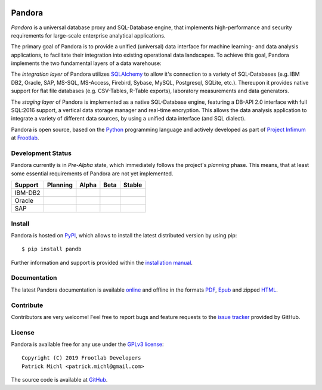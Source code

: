 .. image:: ./docs/logo/Pandora-256x256.png
  :align: center
  :alt: Pandora logo

Pandora
=======

.. image:: https://travis-ci.org/frootlab/pandb.svg?branch=master
  :target: https://travis-ci.org/frootlab/pandb

.. image:: https://readthedocs.org/projects/pandora/badge/?version=latest
  :target: https://pandora.readthedocs.io/en/latest/?badge=latest
  :alt: Documentation Status

.. image:: https://badge.fury.io/py/pandb.svg
  :target: https://badge.fury.io/py/pandb

*Pandora* is a universal database proxy and SQL-Database engine, that implements
high-performance and security requirements for large-scale enterprise analytical
applications.

The primary goal of Pandora is to provide a unified (universal) data interface
for machine learning- and data analysis applications, to facilitate their
integration into existing operational data landscapes. To achieve this goal,
Pandora implements the two fundamental layers of a data warehouse:

The *integration layer* of Pandora utilizes `SQLAlchemy`_ to allow it's
connection to a variety of SQL-Databases (e.g. IBM DB2, Oracle, SAP, MS-SQL,
MS-Access, Firebird, Sybase, MySQL, Postgresql, SQLite, etc.). Thereupon it
provides native support for flat file databases (e.g. CSV-Tables, R-Table
exports), laboratory measurements and data generators.

The *staging layer* of Pandora is implemented as a native SQL-Database engine,
featuring a DB-API 2.0 interface with full SQL:2016 support, a vertical data
storage manager and real-time encryption. This allows the data analysis
application to integrate a variety of different data sources, by using a unified
data interface (and SQL dialect).

Pandora is open source, based on the `Python`_ programming language and actively
developed as part of `Project Infimum`_ at `Frootlab`_.

Development Status
------------------

Pandora currently is in *Pre-Alpha* state, which immediately follows the
project's *planning* phase. This means, that at least some essential
requirements of Pandora are not yet implemented.

+-------------+----------+-------+------+---------+
| Support     | Planning | Alpha | Beta | Stable  |
+=============+==========+=======+======+=========+
| IBM-DB2     |          |       |      |         |
+-------------+----------+-------+------+---------+
| Oracle      |          |       |      |         |
+-------------+----------+-------+------+---------+
| SAP         |          |       |      |         |
+-------------+----------+-------+------+---------+


Install
-------

Pandora is hosted on `PyPI`_, which allows to install the latest distributed
version by using pip::

    $ pip install pandb

Further information and support is provided within the `installation manual`_.

Documentation
-------------

The latest Pandora documentation is available `online`_ and offline in the
formats `PDF`_, `Epub`_ and zipped `HTML`_.

Contribute
----------

Contributors are very welcome! Feel free to report bugs and feature requests to
the `issue tracker`_ provided by GitHub.

License
-------

Pandora is available free for any use under the `GPLv3 license`_::

   Copyright (C) 2019 Frootlab Developers
   Patrick Michl <patrick.michl@gmail.com>

The source code is available at `GitHub`_.

.. _Python: https://www.python.org/
.. _SQLAlchemy: https://www.sqlalchemy.org
.. _PyPI: https://pypi.org/project/pandb/
.. _Installation Manual: https://pandora.readthedocs.io/en/latest/install.html
.. _online: https://pandora.readthedocs.io/en/latest/
.. _PDF: https://readthedocs.org/projects/pandora/downloads/pdf/latest/
.. _Epub: https://readthedocs.org/projects/pandora/downloads/epub/latest/
.. _HTML: https://readthedocs.org/projects/pandora/downloads/htmlzip/latest/
.. _issue tracker: https://github.com/frootlab/pandora/issues
.. _GPLv3 license: https://www.gnu.org/licenses/gpl.html
.. _Frootlab: https://github.com/frootlab
.. _Project Infimum: https://github.com/orgs/frootlab/projects
.. _GitHub: https://github.com/frootlab/pandora
